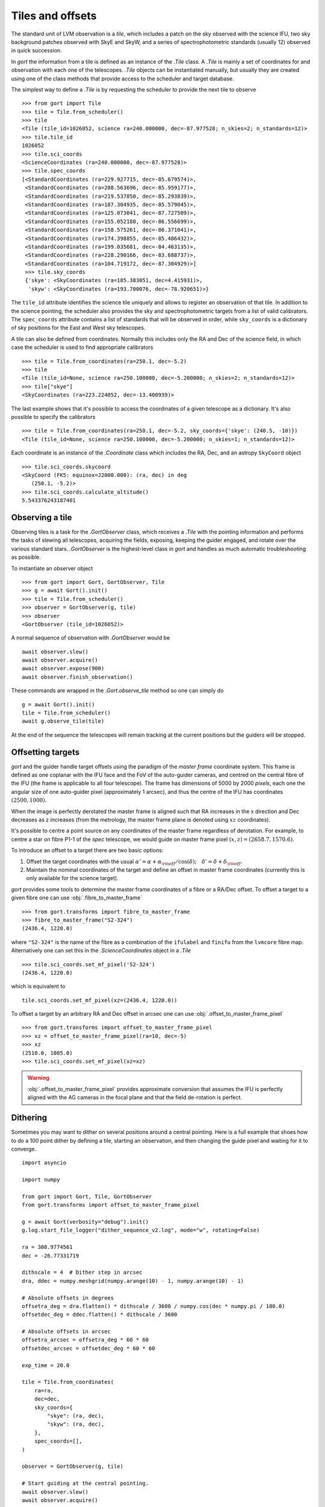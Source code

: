 
.. _tiles:

Tiles and offsets
=================

The standard unit of LVM observation is a *tile*, which includes a patch on the sky observed with the science IFU, two sky background patches observed with SkyE and SkyW, and a series of spectrophotometric standards (usually 12) observed in quick succession.

In `gort` the information from a tile is defined as an instance of the `.Tile` class. A `.Tile` is mainly a set of coordinates for and observation with each one of the telescopes. `.Tile` objects can be instantiated manually, but usually they are created using one of the class methods that provide access to the scheduler and target database.

The simplest way to define a `.Tile` is by requesting the scheduler to provide the next tile to observe ::

    >>> from gort import Tile
    >>> tile = Tile.from_scheduler()
    >>> tile
    <Tile (tile_id=1026052, science ra=240.000000, dec=-87.977528; n_skies=2; n_standards=12)>
    >>> tile.tile_id
    1026052
    >>> tile.sci_coords
    <ScienceCoordinates (ra=240.000000, dec=-87.977528)>
    >>> tile.spec_coords
    [<StandardCoordinates (ra=229.927715, dec=-85.679574)>,
     <StandardCoordinates (ra=208.563696, dec=-85.959177)>,
     <StandardCoordinates (ra=219.537850, dec=-85.293839)>,
     <StandardCoordinates (ra=187.304935, dec=-85.579045)>,
     <StandardCoordinates (ra=125.073041, dec=-87.727509)>,
     <StandardCoordinates (ra=155.052188, dec=-86.556699)>,
     <StandardCoordinates (ra=158.575261, dec=-86.371041)>,
     <StandardCoordinates (ra=174.398855, dec=-85.486432)>,
     <StandardCoordinates (ra=199.035681, dec=-84.463135)>,
     <StandardCoordinates (ra=228.290166, dec=-83.688737)>,
     <StandardCoordinates (ra=104.719172, dec=-87.304929)>]
     >>> tile.sky_coords
     {'skye': <SkyCoordinates (ra=185.383051, dec=4.415931)>,
      'skyw': <SkyCoordinates (ra=193.700076, dec=-78.920651)>}

The ``tile_id`` attribute identifies the science tile uniquely and allows to register an observation of that tile. In addition to the science pointing, the scheduler also provides the sky and spectrophotometric targets from a list of valid calibrators. The ``spec_coords`` attribute contains a list of standards that will be observed in order, while ``sky_coords`` is a dictionary of sky positions for the East and West sky telescopes.

A tile can also be defined from coordinates. Normally this includes only the RA and Dec of the science field, in which case the scheduler is used to find appropriate calibrators ::

    >>> tile = Tile.from_coordinates(ra=250.1, dec=-5.2)
    >>> tile
    <Tile (tile_id=None, science ra=250.100000, dec=-5.200000; n_skies=2; n_standards=12)>
    >>> tile["skye"]
    <SkyCoordinates (ra=223.224052, dec=-13.400939)>

The last example shows that it's possible to access the coordinates of a given telescope as a dictionary. It's also possible to specify the calibrators ::

    >>> tile = Tile.from_coordinates(ra=250.1, dec=-5.2, sky_coords={'skye': (240.5, -10)})
    <Tile (tile_id=None, science ra=250.100000, dec=-5.200000; n_skies=1; n_standards=12)>

Each coordinate is an instance of the `.Coordinate` class which includes the RA, Dec, and an astropy ``SkyCoord`` object ::

    >>> tile.sci_coords.skycoord
    <SkyCoord (FK5: equinox=J2000.000): (ra, dec) in deg
       (250.1, -5.2)>
    >>> tile.sci_coords.calculate_altitude()
    5.543376243187401


Observing a tile
----------------

Observing tiles is a task for the `.GortObserver` class, which receives a `.Tile` with the pointing information and performs the tasks of slewing all telescopes, acquiring the fields, exposing, keeping the guider engaged, and rotate over the various standard stars. `.GortObserver` is the highest-level class in `gort` and handles as much automatic troubleshooting as possible.

To instantiate an observer object ::

    >>> from gort import Gort, GortObserver, Tile
    >>> g = await Gort().init()
    >>> tile = Tile.from_scheduler()
    >>> observer = GortObserver(g, tile)
    >>> observer
    <GortObserver (tile_id=1026052)>

A normal sequence of observation with `.GortObserver` would be ::

    await observer.slew()
    await observer.acquire()
    await observer.expose(900)
    await observer.finish_observation()

These commands are wrapped in the `.Gort.observe_tile` method so one can simply do ::

    g = await Gort().init()
    tile = Tile.from_scheduler()
    await g.observe_tile(tile)

At the end of the sequence the telescopes will remain tracking at the current positions but the guiders will be stopped.


Offsetting targets
------------------

`gort` and the guider handle target offsets using the paradigm of the *master frame* coordinate system. This frame is defined as one coplanar with the IFU face and the FoV of the auto-guider cameras, and centred on the central fibre of the IFU (the frame is applicable to all four telescope). The frame has dimensions of 5000 by 2000 *pixels*, each one the angular size of one auto-guider pixel (approximately 1 arcsec), and thus the centre of the IFU has coordinates :math:`(2500, 1000)`.

.. image:: images/master_frame.png
    :width: 600px
    :align: center

When the image is perfectly derotated the master frame is aligned such that RA increases in the x direction and Dec decreases as z increases (from the metrology, the master frame plane is denoted using :math:`xz` coordinates).

It's possible to centre a point source on any coordinates of the master frame regardless of derotation. For example, to centre a star on fibre P1-1 of the `spec` telescope, we would guide on master frame pixel :math:`(x, z)=(2658.7, 1570.6)`.

To introduce an offset to a target there are two basic options:

1) Offset the target coordinates with the usual :math:`\alpha'=\alpha+\alpha_{\rm off}/\cos(\delta);\quad \delta'=\delta+\delta_{\rm off}`.
2) Maintain the nominal coordinates of the target and define an offset in master frame coordinates (currently this is only available for the science target).

`gort` provides some tools to determine the master frame coordinates of a fibre or a RA/Dec offset. To offset a target to a given fibre one can use :obj:`.fibre_to_master_frame` ::

    >>> from gort.transforms import fibre_to_master_frame
    >>> fibre_to_master_frame("S2-324")
    (2436.4, 1220.0)

where ``"S2-324"`` is the name of the fibre as a combination of the ``ifulabel`` and ``finifu`` from the ``lvmcore`` fibre map. Alternatively one can set this in the `.ScienceCoordinates` object in a `.Tile` ::

    >>> tile.sci_coords.set_mf_pixel('S2-324')
    (2436.4, 1220.0)

which is equivalent to ::

    tile.sci_coords.set_mf_pixel(xz=(2436.4, 1220.0))

To offset a target by an arbitrary RA and Dec offset in arcsec one can use :obj:`.offset_to_master_frame_pixel` ::

    >>> from gort.transforms import offset_to_master_frame_pixel
    >>> xz = offset_to_master_frame_pixel(ra=10, dec=-5)
    >>> xz
    (2510.0, 1005.0)
    >>> tile.sci_coords.set_mf_pixel(xz=xz)

.. warning::
    :obj:`.offset_to_master_frame_pixel` provides approximate conversion that assumes the IFU is perfectly aligned with the AG cameras in the focal plane and that the field de-rotation is perfect.


Dithering
---------

Sometimes you may want to dither on several positions around a central pointing. Here is a full example that shoes how to do a 100 point dither by defining a tile, starting an observation, and then changing the guide pixel and waiting for it to converge. ::

    import asyncio

    import numpy

    from gort import Gort, Tile, GortObserver
    from gort.transforms import offset_to_master_frame_pixel

    g = await Gort(verbosity="debug").init()
    g.log.start_file_logger("dither_sequence_v2.log", mode="w", rotating=False)

    ra = 308.9774561
    dec = -26.77331719

    dithscale = 4  # Dither step in arcsec
    dra, ddec = numpy.meshgrid(numpy.arange(10) - 1, numpy.arange(10) - 1)

    # Absolute offsets in degrees
    offsetra_deg = dra.flatten() * dithscale / 3600 / numpy.cos(dec * numpy.pi / 180.0)
    offsetdec_deg = ddec.flatten() * dithscale / 3600

    # Absolute offsets in arcsec
    offsetra_arcsec = offsetra_deg * 60 * 60
    offsetdec_arcsec = offsetdec_deg * 60 * 60

    exp_time = 20.0

    tile = Tile.from_coordinates(
        ra=ra,
        dec=dec,
        sky_coords={
            "skye": (ra, dec),
            "skyw": (ra, dec),
        },
        spec_coords=[],
    )

    observer = GortObserver(g, tile)

    # Start guiding at the central pointing.
    await observer.slew()
    await observer.acquire()

    # Take exposure at central position.
    await observer.expose(exp_time, show_progress=True)

    # Iterate over the dither positions, change the guide pixel, and expose.
    for n in range(100):
        g.log.warning(f"Doing dither {n+1}: ({offsetra_arcsec[n]:.6f}, {offsetdec_arcsec[n]:.6f})")

        xz = offset_to_master_frame_pixel(ra=offsetra_arcsec[n], dec=offsetdec_arcsec[n])

        await g.guiders.sci.set_pixel(xz)
        await g.guiders.skye.set_pixel(xz)
        await g.guiders.skyw.set_pixel(xz)

        # Wait a few seconds to be sure the guiders have changed to drifting.
        await asyncio.sleep(5)

        # Wait for the guider to converge
        result  await g.guiders.wait_until_guiding(guide_tolerance=3, timeout=120, names=['sci', 'skye', 'skyw'])

        # Check if we reached the timeout for any of the guiders.
        if not all(results.values()):
            raise RuntimeError("Some guiders timed out waiting to converge.")

        # Expose for this dither position.
        await observer.expose(exp_time, show_progress=True)

    # Finish the observation
    await observer.finish_observation()
